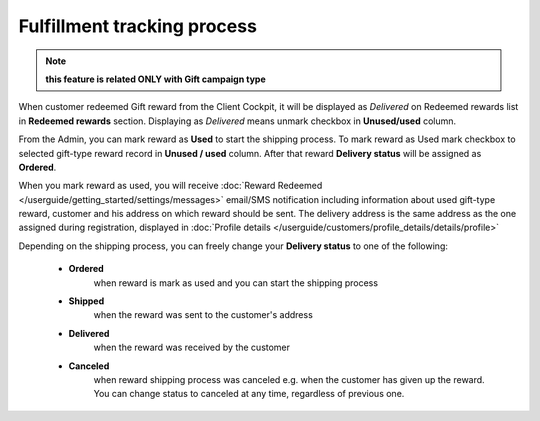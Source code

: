 .. index::
   single: fulfillment_tracking

Fulfillment tracking process
==============================

.. note:: 

    **this feature is related ONLY with Gift campaign type**

When customer redeemed Gift reward from the Client Cockpit, it will be displayed as *Delivered* on Redeemed rewards list in **Redeemed rewards** section. Displaying as *Delivered* means unmark checkbox in **Unused/used** column.  

From the Admin, you can mark reward as **Used** to start the shipping process. To mark reward as Used mark checkbox to selected gift-type reward record in **Unused / used** column. After that reward **Delivery status** will be assigned as **Ordered**. 

.. image:: /userguide/_images/gift_status.PNG
   :alt:   Gift statuses 

When you mark reward as used, you will receive :doc:`Reward Redeemed </userguide/getting_started/settings/messages>` email/SMS notification including information about used gift-type reward, customer and his address on which reward should be sent. The delivery address is the same address as the one assigned during registration, displayed in :doc:`Profile details </userguide/customers/profile_details/details/profile>`

.. image:: /userguide/_images/reward_redeemed_mail.PNG
   :alt:   Reward redeemed email

Depending on the shipping process, you can freely change your **Delivery status** to one of the following:

 - **Ordered**
    when reward is mark as used and you can start the shipping process
    
 - **Shipped**
    when the reward was sent to the customer's address
    
 - **Delivered**
    when the reward was received by the customer
    
 - **Canceled** 
    when reward shipping process was canceled e.g. when the customer has given up the reward. You can change status to canceled at any time, regardless of previous one.   
